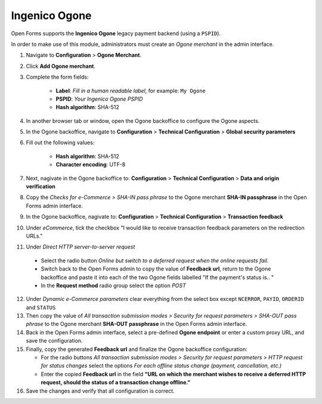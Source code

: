 .. _configuration_payment_ogone:

==============
Ingenico Ogone
==============

Open Forms supports the **Ingenico Ogone** legacy payment backend (using a ``PSPID``).

In order to make use of this module, administrators must create an *Ogone merchant* in
the admin interface.

1. Navigate to **Configuration** > **Ogone Merchant**.

2. Click **Add Ogone merchant**.

3. Complete the form fields:

    * **Label**: *Fill in a human readable label*, for example: ``My Ogone``
    * **PSPID**: *Your Ingenico Ogone PSPID*
    * **Hash algorithm**: SHA-512

4. In another browser tab or window, open the Ogone backoffice to configure the Ogone
   aspects.

5. In the Ogone backoffice, navigate to **Configuration** > **Technical Configuration**
   > **Global security parameters**

6. Fill out the following values:

    * **Hash algorithm**: SHA-512
    * **Character encoding**: UTF-8

7. Next, nagivate in the Ogone backoffice to: **Configuration** > **Technical Configuration**
   > **Data and origin verification**

8. Copy the *Checks for e-Commerce > SHA-IN pass phrase* to the Ogone merchant
   **SHA-IN passphrase** in the Open Forms admin interface.

9. In the Ogone backoffice, nagivate to: **Configuration** >
   **Technical Configuration** > **Transaction feedback**

10. Under *eCommerce*, tick the checkbox "I would like to receive transaction feedback
    parameters on the redirection URLs."

11. Under *Direct HTTP server-to-server request*

   * Select the radio button *Online but switch to a deferred request when the online requests fail.*
   * Switch back to the Open Forms admin to copy the value of **Feedback url**, return to the Ogone backoffice and paste it
     into each of the two Ogone fields labelled "If the payment's status is.. "
   * In the **Request method** radio group select the option *POST*

12. Under *Dynamic e-Commerce parameters* clear everything from the select box except ``NCERROR``, ``PAYID``, ``ORDERID`` and ``STATUS``

13. Then copy the value of *All transaction submission modes > Security for request parameters >
    SHA-OUT pass phrase* to the Ogone merchant **SHA-OUT passphrase** in the Open Forms
    admin interface.

14. Back in the Open Forms admin interface, select a pre-defined
    **Ogone endpoint** or enter a custom proxy URL, and save the configuration.

15. Finally, copy the generated **Feedback url** and finalize the Ogone backoffice
    configuration:

    * For the radio buttons *All transaction submission modes > Security for request parameters > HTTP
      request for status changes* select the options *For each offline status change (payment, cancellation, etc.)*
    * Enter the copied **Feedback url** in the field **"URL on which the merchant wishes
      to receive a deferred HTTP request, should the status of a transaction change offline."**


16. Save the changes and verify that all configuration is correct.
